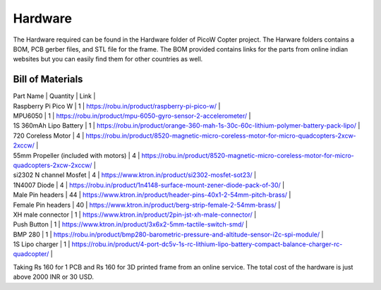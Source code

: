 Hardware
========

The Hardware required can be found in the Hardware folder of PicoW Copter project.
The Harware folders contains a BOM, PCB gerber files, and STL file for the frame.
The BOM provided contains links for the parts from online indian websites but you can easily find them for other countries as well.

Bill of Materials
-----------------

| Part Name | Quantity | Link |
| Raspberry Pi Pico W | 1 | https://robu.in/product/raspberry-pi-pico-w/ |
| MPU6050 | 1 | https://robu.in/product/mpu-6050-gyro-sensor-2-accelerometer/ |
| 1S 360mAh Lipo Battery | 1 | https://robu.in/product/orange-360-mah-1s-30c-60c-lithium-polymer-battery-pack-lipo/ |
| 720 Coreless Motor | 4 | https://robu.in/product/8520-magnetic-micro-coreless-motor-for-micro-quadcopters-2xcw-2xccw/ |
| 55mm Propeller (included with motors) | 4 | https://robu.in/product/8520-magnetic-micro-coreless-motor-for-micro-quadcopters-2xcw-2xccw/ |
| si2302 N channel Mosfet | 4 | https://www.ktron.in/product/si2302-mosfet-sot23/ |
| 1N4007 Diode | 4 | https://robu.in/product/1n4148-surface-mount-zener-diode-pack-of-30/ |
| Male Pin headers | 44 | https://www.ktron.in/product/header-pins-40x1-2-54mm-pitch-brass/ |
| Female Pin headers | 40 | https://www.ktron.in/product/berg-strip-female-2-54mm-brass/ |
| XH male connector | 1 | https://www.ktron.in/product/2pin-jst-xh-male-connector/ |
| Push Button | 1 | https://www.ktron.in/product/3x6x2-5mm-tactile-switch-smd/ |
| BMP 280 | 1 | https://robu.in/product/bmp280-barometric-pressure-and-altitude-sensor-i2c-spi-module/ |
| 1S Lipo charger | 1 | https://robu.in/product/4-port-dc5v-1s-rc-lithium-lipo-battery-compact-balance-charger-rc-quadcopter/ |

Taking Rs 160 for 1 PCB and Rs 160 for 3D printed frame from an online service.
The total cost of the hardware is just above 2000 INR or 30 USD.

